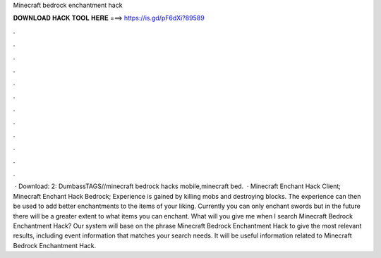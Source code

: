 Minecraft bedrock enchantment hack

𝐃𝐎𝐖𝐍𝐋𝐎𝐀𝐃 𝐇𝐀𝐂𝐊 𝐓𝐎𝐎𝐋 𝐇𝐄𝐑𝐄 ===> https://is.gd/pF6dXi?89589

.

.

.

.

.

.

.

.

.

.

.

.

 · Download:  2:  DumbassTAGS//minecraft bedrock hacks mobile,minecraft bed.  · Minecraft Enchant Hack Client; Minecraft Enchant Hack Bedrock; Experience is gained by killing mobs and destroying blocks. The experience can then be used to add better enchantments to the items of your liking. Currently you can only enchant swords but in the future there will be a greater extent to what items you can enchant. What will you give me when I search Minecraft Bedrock Enchantment Hack? Our system will base on the phrase Minecraft Bedrock Enchantment Hack to give the most relevant results, including event information that matches your search needs. It will be useful information related to Minecraft Bedrock Enchantment Hack.